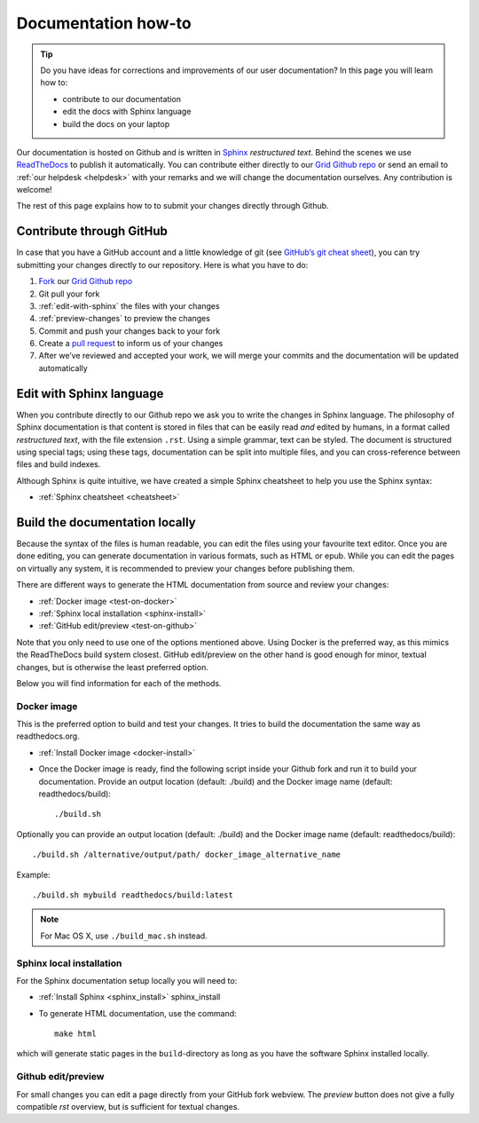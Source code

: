 .. _doc-howto:

********************
Documentation how-to
********************

.. Tip:: Do you have ideas for corrections and improvements of our user documentation? In this page you will learn how to:

     * contribute to our documentation
     * edit the docs with Sphinx language
     * build the docs on your laptop

Our documentation is hosted on Github and is written in `Sphinx`_ *restructured text*.
Behind the scenes we use `ReadTheDocs`_ to publish it automatically. You can contribute
either directly to our `Grid Github repo`_ or send an email to
:ref:`our helpdesk <helpdesk>` with your remarks and we will change the documentation
ourselves. Any contribution is welcome!

The rest of this page explains how to to submit your changes directly through Github.

.. _contribute-github:

=========================
Contribute through GitHub
=========================

In case that you have a GitHub account and a little knowledge of git (see
`GitHub’s git cheat sheet <https://help.github.com/articles/git-cheatsheet/>`_),
you can try submitting your changes directly to our repository. Here is what you
have to do:

1. `Fork <https://help.github.com/articles/fork-a-repo/>`_ our `Grid Github repo`_
2. Git pull your fork
3. :ref:`edit-with-sphinx` the files with your changes
4. :ref:`preview-changes` to preview the changes
5. Commit and push your changes back to your fork
6. Create a `pull request <https://help.github.com/en/articles/creating-a-pull-request-from-a-fork>`_ to inform us of your changes
7. After we’ve reviewed and accepted your work, we will merge your commits and the documentation will be updated automatically


.. _edit-with-sphinx:

=========================
Edit with Sphinx language
=========================

When you contribute directly to our Github repo we ask you to write the changes
in Sphinx language. The philosophy of Sphinx documentation is that content is
stored in files that can be easily read *and* edited by humans, in a format called
*restructured text*, with the file extension ``.rst``. Using a simple grammar,
text can be styled. The document is structured using special tags; using these
tags, documentation can be split into multiple files, and you can cross-reference
between files and build indexes.

Although Sphinx is quite intuitive, we have created a simple Sphinx cheatsheet
to help you use the Sphinx syntax:

* :ref:`Sphinx cheatsheet <cheatsheet>`


.. _preview-changes:

===============================
Build the documentation locally
===============================

Because the syntax of the files is human readable, you can edit the files using
your favourite text editor. Once you are done editing, you can generate
documentation in various formats, such as HTML or epub. While you can edit the
pages on virtually any system, it is recommended to preview your changes before
publishing them.

There are different ways to generate the HTML documentation from source and
review your changes:

* :ref:`Docker image <test-on-docker>`
* :ref:`Sphinx local installation <sphinx-install>`
* :ref:`GitHub edit/preview <test-on-github>`

Note that you only need to use one of the options mentioned above. Using Docker
is the preferred way, as this mimics the ReadTheDocs build system closest.
GitHub edit/preview on the other hand is good enough for minor, textual changes,
but is otherwise the least preferred option.

Below you will find information for each of the methods.


.. _test-on-docker:

Docker image
============

This is the preferred option to build and test your changes. It tries to build
the documentation the same way as readthedocs.org.

* :ref:`Install Docker image <docker-install>`

* Once the Docker image is ready, find the following script inside your Github fork and run it to build your documentation. Provide an output location (default: ./build) and the Docker image name (default: readthedocs/build)::

    ./build.sh

Optionally you can provide an output location (default: ./build) and the Docker
image name (default: readthedocs/build)::

    ./build.sh /alternative/output/path/ docker_image_alternative_name

Example::

    ./build.sh mybuild readthedocs/build:latest

.. note:: For Mac OS X, use ``./build_mac.sh`` instead.


.. _test-on-sphinx:

Sphinx local installation
=========================

For the Sphinx documentation setup locally you will need to:

* :ref:`Install Sphinx <sphinx_install>` sphinx_install

* To generate HTML documentation, use the command::

    make html

which will generate static pages in the ``build``-directory as long as you have the software Sphinx installed locally.


.. _test-on-github:

Github edit/preview
===================

For small changes you can edit a page directly from your GitHub fork webview.
The `preview` button does not give a fully compatible *rst* overview, but is
sufficient for textual changes.


.. _`Grid Github repo`: https://github.com/sara-nl/griddocs
.. _`Sphinx`: http://www.sphinx-doc.org
.. _`ReadTheDocs`: https://readthedocs.org/
